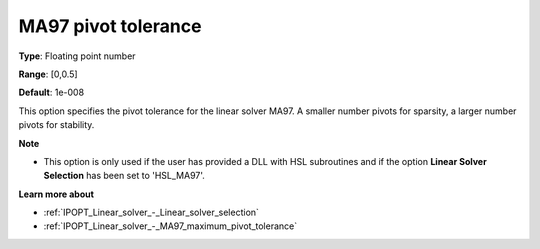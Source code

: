 

.. _IPOPT_Linear_solver_-_MA97_pivot_tolerance:


MA97 pivot tolerance
====================



**Type**:	Floating point number	

**Range**:	[0,0.5]	

**Default**:	1e-008	



This option specifies the pivot tolerance for the linear solver MA97. A smaller number pivots for sparsity, a larger number pivots for stability.



**Note** 

*	This option is only used if the user has provided a DLL with HSL subroutines and if the option **Linear Solver Selection**  has been set to 'HSL_MA97'. 




**Learn more about** 

*	:ref:`IPOPT_Linear_solver_-_Linear_solver_selection` 
*	:ref:`IPOPT_Linear_solver_-_MA97_maximum_pivot_tolerance` 
